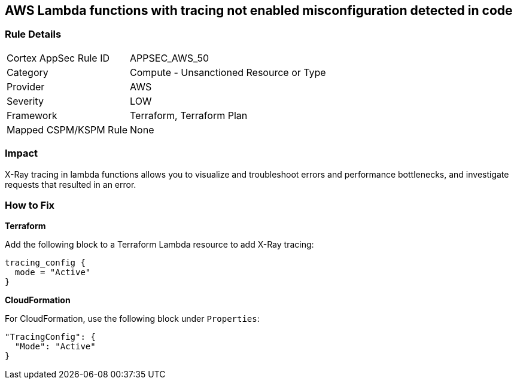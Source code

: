 == AWS Lambda functions with tracing not enabled misconfiguration detected in code


=== Rule Details

[cols="1,2"]
|===
|Cortex AppSec Rule ID |APPSEC_AWS_50
|Category |Compute - Unsanctioned Resource or Type
|Provider |AWS
|Severity |LOW
|Framework |Terraform, Terraform Plan
|Mapped CSPM/KSPM Rule |None
|===


=== Impact
X-Ray tracing in lambda functions allows you to visualize and troubleshoot errors and performance bottlenecks, and investigate requests that resulted in an error.

=== How to Fix


*Terraform* 


Add the following block to a Terraform Lambda resource to add X-Ray tracing:


[source,go]
----
tracing_config {
  mode = "Active"
}
----

*CloudFormation* 


For CloudFormation, use the following block under `Properties`:


[source,yaml]
----
"TracingConfig": {
  "Mode": "Active"
}
----
